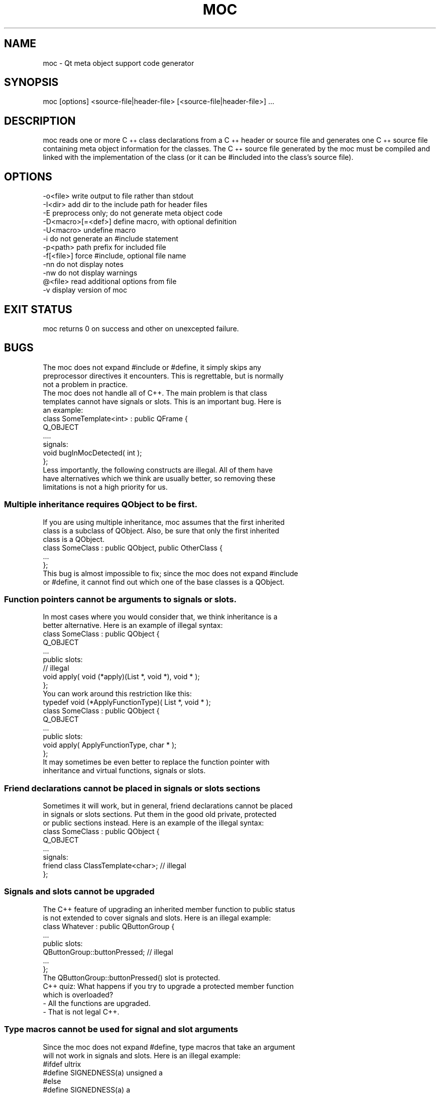 .\" Automatically generated by Pod::Man 2.28 (Pod::Simple 3.29)
.\"
.\" Standard preamble:
.\" ========================================================================
.de Sp \" Vertical space (when we can't use .PP)
.if t .sp .5v
.if n .sp
..
.de Vb \" Begin verbatim text
.ft CW
.nf
.ne \\$1
..
.de Ve \" End verbatim text
.ft R
.fi
..
.\" Set up some character translations and predefined strings.  \*(-- will
.\" give an unbreakable dash, \*(PI will give pi, \*(L" will give a left
.\" double quote, and \*(R" will give a right double quote.  \*(C+ will
.\" give a nicer C++.  Capital omega is used to do unbreakable dashes and
.\" therefore won't be available.  \*(C` and \*(C' expand to `' in nroff,
.\" nothing in troff, for use with C<>.
.tr \(*W-
.ds C+ C\v'-.1v'\h'-1p'\s-2+\h'-1p'+\s0\v'.1v'\h'-1p'
.ie n \{\
.    ds -- \(*W-
.    ds PI pi
.    if (\n(.H=4u)&(1m=24u) .ds -- \(*W\h'-12u'\(*W\h'-12u'-\" diablo 10 pitch
.    if (\n(.H=4u)&(1m=20u) .ds -- \(*W\h'-12u'\(*W\h'-8u'-\"  diablo 12 pitch
.    ds L" ""
.    ds R" ""
.    ds C` ""
.    ds C' ""
'br\}
.el\{\
.    ds -- \|\(em\|
.    ds PI \(*p
.    ds L" ``
.    ds R" ''
.    ds C`
.    ds C'
'br\}
.\"
.\" Escape single quotes in literal strings from groff's Unicode transform.
.ie \n(.g .ds Aq \(aq
.el       .ds Aq '
.\"
.\" If the F register is turned on, we'll generate index entries on stderr for
.\" titles (.TH), headers (.SH), subsections (.SS), items (.Ip), and index
.\" entries marked with X<> in POD.  Of course, you'll have to process the
.\" output yourself in some meaningful fashion.
.\"
.\" Avoid warning from groff about undefined register 'F'.
.de IX
..
.nr rF 0
.if \n(.g .if rF .nr rF 1
.if (\n(rF:(\n(.g==0)) \{
.    if \nF \{
.        de IX
.        tm Index:\\$1\t\\n%\t"\\$2"
..
.        if !\nF==2 \{
.            nr % 0
.            nr F 2
.        \}
.    \}
.\}
.rr rF
.\" ========================================================================
.\"
.IX Title "MOC 1"
.TH MOC 1 "2016-08-01" "Katie 4.9.0" "Katie Manual"
.\" For nroff, turn off justification.  Always turn off hyphenation; it makes
.\" way too many mistakes in technical documents.
.if n .ad l
.nh
.SH "NAME"
moc \- Qt meta object support code generator
.SH "SYNOPSIS"
.IX Header "SYNOPSIS"
moc [options] <source\-file|header\-file> [<source\-file|header\-file>] ...
.SH "DESCRIPTION"
.IX Header "DESCRIPTION"
moc reads one or more \*(C+ class declarations from a \*(C+ header or source file
and generates one \*(C+ source file containing meta object information for the
classes. The \*(C+ source file generated by the moc must be compiled and linked
with the implementation of the class (or it can be #included into the class's
source file).
.SH "OPTIONS"
.IX Header "OPTIONS"
.Vb 1
\&    \-o<file>           write output to file rather than stdout
\&
\&    \-I<dir>            add dir to the include path for header files
\&
\&    \-E                 preprocess only; do not generate meta object code
\&
\&    \-D<macro>[=<def>]  define macro, with optional definition
\&
\&    \-U<macro>          undefine macro
\&
\&    \-i                 do not generate an #include statement
\&
\&    \-p<path>           path prefix for included file
\&
\&    \-f[<file>]         force #include, optional file name
\&
\&    \-nn                do not display notes
\&
\&    \-nw                do not display warnings
\&
\&    @<file>            read additional options from file
\&
\&    \-v                 display version of moc
.Ve
.SH "EXIT STATUS"
.IX Header "EXIT STATUS"
moc returns 0 on success and other on unexcepted failure.
.SH "BUGS"
.IX Header "BUGS"
.Vb 3
\&    The moc does not expand #include or #define, it simply skips any
\&    preprocessor directives it encounters. This is regrettable, but is normally
\&    not a problem in practice.
\&
\&    The moc does not handle all of C++. The main problem is that class
\&    templates cannot have signals or slots. This is an important bug. Here is
\&    an example:
\&
\&        class SomeTemplate<int> : public QFrame {
\&            Q_OBJECT
\&            ....
\&        signals:
\&            void bugInMocDetected( int );
\&        };
\&
\&    Less importantly, the following constructs are illegal. All of them have
\&    have alternatives which we think are usually better, so removing these
\&    limitations is not a high priority for us.
.Ve
.SS "Multiple inheritance requires QObject to be first."
.IX Subsection "Multiple inheritance requires QObject to be first."
.Vb 3
\&    If you are using multiple inheritance, moc assumes that the first inherited
\&    class is a subclass of QObject. Also, be sure that only the first inherited
\&    class is a QObject.
\&
\&        class SomeClass : public QObject, public OtherClass {
\&            ...
\&        };
\&
\&    This bug is almost impossible to fix; since the moc does not expand #include
\&    or #define, it cannot find out which one of the base classes is a QObject.
.Ve
.SS "Function pointers cannot be arguments to signals or slots."
.IX Subsection "Function pointers cannot be arguments to signals or slots."
.Vb 2
\&    In most cases where you would consider that, we think inheritance is a
\&    better alternative. Here is an example of illegal syntax:
\&
\&        class SomeClass : public QObject {
\&            Q_OBJECT
\&            ...
\&        public slots:
\&            // illegal
\&            void apply( void (*apply)(List *, void *), void * );
\&        };
\&
\&    You can work around this restriction like this:
\&
\&        typedef void (*ApplyFunctionType)( List *, void * );
\&
\&        class SomeClass : public QObject {
\&            Q_OBJECT
\&            ...
\&        public slots:
\&            void apply( ApplyFunctionType, char * );
\&        };
\&
\&    It  may  sometimes  be  even  better  to  replace  the function pointer with
\&    inheritance and virtual functions, signals or slots.
.Ve
.SS "Friend declarations cannot be placed in signals or slots sections"
.IX Subsection "Friend declarations cannot be placed in signals or slots sections"
.Vb 3
\&    Sometimes it will work, but in general, friend declarations cannot be placed
\&    in signals or slots sections. Put them in the good old private, protected
\&    or public sections instead. Here is an example of the illegal syntax:
\&
\&        class SomeClass : public QObject {
\&            Q_OBJECT
\&            ...
\&        signals:
\&            friend class ClassTemplate<char>; // illegal
\&        };
.Ve
.SS "Signals and slots cannot be upgraded"
.IX Subsection "Signals and slots cannot be upgraded"
.Vb 2
\&    The C++ feature of upgrading an inherited member function to public status
\&    is not extended to cover signals and slots. Here is an illegal example:
\&
\&        class Whatever : public QButtonGroup {
\&            ...
\&        public slots:
\&            QButtonGroup::buttonPressed; // illegal
\&            ...
\&        };
\&
\&    The QButtonGroup::buttonPressed() slot is protected.
\&
\&    C++ quiz: What happens if you try to upgrade a protected member function
\&    which is overloaded?
\&
\&        \- All the functions are upgraded.
\&
\&        \- That is not legal C++.
.Ve
.SS "Type macros cannot be used for signal and slot arguments"
.IX Subsection "Type macros cannot be used for signal and slot arguments"
.Vb 2
\&    Since the moc does not expand #define, type macros that take an argument
\&    will not work in signals and slots. Here is an illegal example:
\&
\&        #ifdef ultrix
\&        #define SIGNEDNESS(a) unsigned a
\&        #else
\&        #define SIGNEDNESS(a) a
\&        #endif
\&        class Whatever : public QObject {
\&            ...
\&        signals:
\&            void someSignal( SIGNEDNESS(int) ); // illegal
\&        };
\&
\&    A #define without arguments works.
.Ve
.SS "Nested  classes  cannot  be in the signals or slots sections nor have signals or slots"
.IX Subsection "Nested classes cannot be in the signals or slots sections nor have signals or slots"
.Vb 1
\&    Here\*(Aqs an example:
\&
\&        class A {
\&            Q_OBJECT
\&        public:
\&            class B {
\&            public slots: // illegal
\&                void b();
\&                ...
\&            };
\&        signals:
\&            class B {  // illegal
\&                void b();
\&            ...
\&            }:
\&        };
.Ve
.SS "Constructors cannot be used in signals or slots sections"
.IX Subsection "Constructors cannot be used in signals or slots sections"
.Vb 4
\&    It is a mystery to us why anyone would put a constructor on either the
\&    signals or slots sections. You can\*(Aqt, anyway (except that it happens to
\&    work in some cases). Put them in private, protected or public sections,
\&    where they belong. Here is an example of the illegal syntax:
\&
\&        class SomeClass : public QObject {
\&            Q_OBJECT
\&        public slots:
\&            SomeClass( QObject *parent, const char *name )
\&                : QObject( parent, name ) {} // illegal
\&            ...
\&        };
.Ve
.SS "Properties need to be declared before the public section that contains the respective get and set functions"
.IX Subsection "Properties need to be declared before the public section that contains the respective get and set functions"
.Vb 4
\&    Declaring the first property within or after the public section that
\&    contains the type definition and the respective get and set functions does
\&    not work as expected. The moc will complain that it can neither find the
\&    functions nor resolve the type. Here is an example of the illegal syntax:
\&
\&        class SomeClass : public QObject {
\&            Q_OBJECT
\&        public:
\&            ...
\&            // illegal
\&            Q_PROPERTY( Priority priority READ priority WRITE setPriority )
\&            Q_ENUMS( Priority )
\&            enum Priority { High, Low, VeryHigh, VeryLow };
\&            void setPriority( Priority );
\&            Priority priority() const;
\&            ...
\&        };
\&
\&    Work  around this limitation by declaring all properties at the beginning of
\&    the class declaration, right after Q_OBJECT:
\&
\&        class SomeClass : public QObject {
\&            Q_OBJECT
\&            Q_PROPERTY( Priority priority READ priority WRITE setPriority )
\&            Q_ENUMS( Priority )
\&        public:
\&            ...
\&            enum Priority { High, Low, VeryHigh, VeryLow };
\&            void setPriority( Priority );
\&            Priority priority() const;
\&            ...
\&        };
.Ve
.SH "AUTHORS"
.IX Header "AUTHORS"
The Qt Company Ltd.
.PP
Copyright (C) 2015 The Qt Company Ltd.
.PP
Licensed through \s-1GNU\s0 Lesser General Public License/GNU General Public License.
